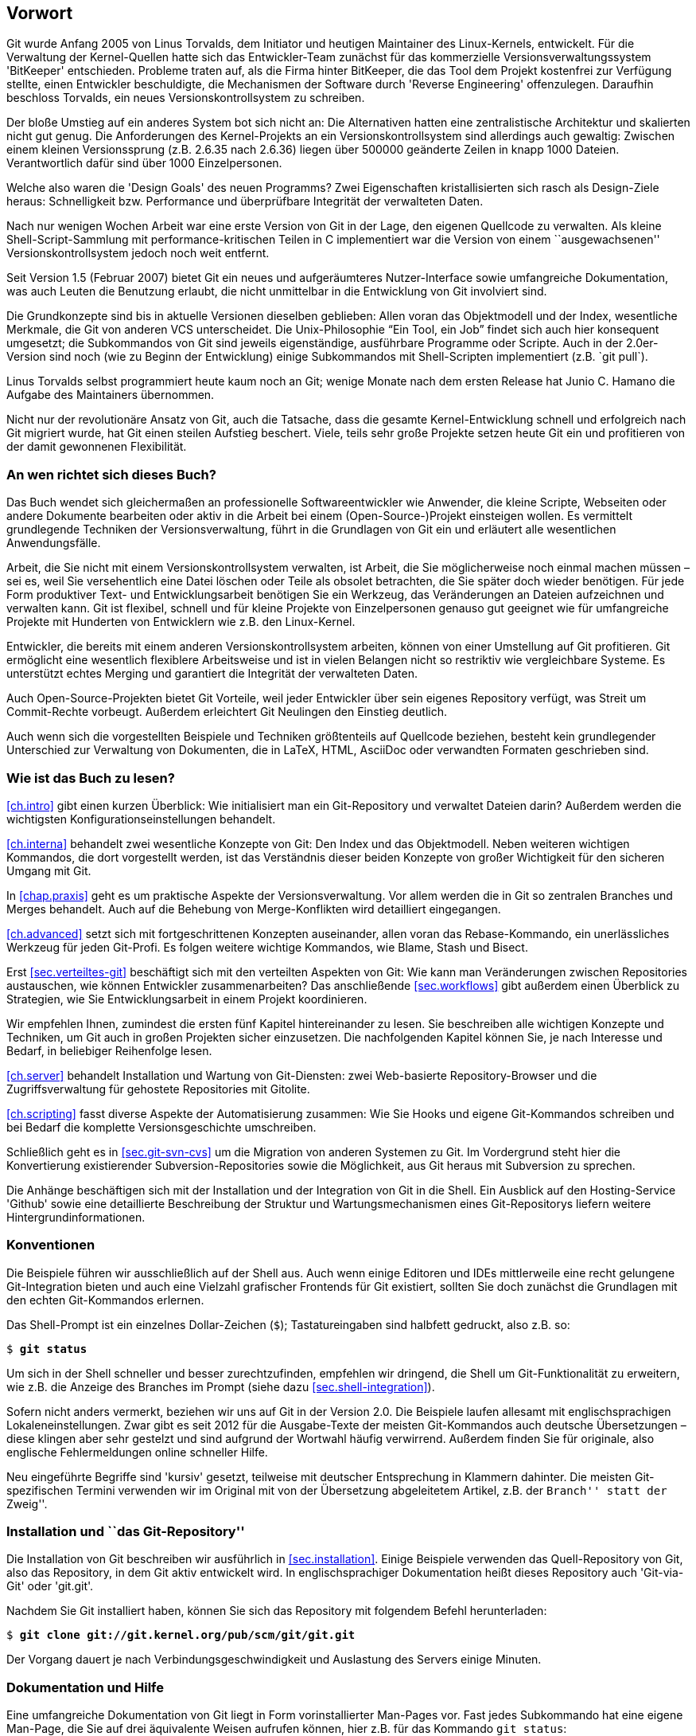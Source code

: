 // adapted from: "vorwort.txt"

[preface]
[[chap.vorwort]]
== Vorwort ==


Git wurde Anfang 2005 von Linus Torvalds, dem Initiator
und heutigen Maintainer des Linux-Kernels, entwickelt. Für die
Verwaltung der Kernel-Quellen hatte sich das Entwickler-Team zunächst
für das kommerzielle Versionsverwaltungssystem 'BitKeeper'
entschieden.  Probleme traten auf, als die Firma hinter BitKeeper, die
das Tool dem Projekt kostenfrei zur Verfügung stellte, einen
Entwickler beschuldigte, die Mechanismen der Software durch
'Reverse Engineering' offenzulegen.  Daraufhin beschloss
Torvalds, ein neues Versionskontrollsystem zu schreiben.

Der bloße Umstieg auf ein anderes System bot sich nicht an: Die
Alternativen hatten eine zentralistische Architektur und skalierten
nicht gut genug.  Die Anforderungen des Kernel-Projekts an ein
Versionskontrollsystem sind allerdings auch gewaltig: Zwischen einem
kleinen Versionssprung (z.B. 2.6.35 nach 2.6.36) liegen über
500000 geänderte Zeilen in knapp 1000 Dateien.  Verantwortlich
dafür sind über 1000 Einzelpersonen.

Welche also waren die 'Design Goals' des neuen Programms?  Zwei
Eigenschaften kristallisierten sich rasch als Design-Ziele heraus:
Schnelligkeit bzw. Performance und überprüfbare Integrität der
verwalteten Daten.

Nach nur wenigen Wochen Arbeit war eine erste Version von Git in der
Lage, den eigenen Quellcode zu verwalten. Als kleine
Shell-Script-Sammlung mit performance-kritischen Teilen in C
implementiert war die Version von einem ``ausgewachsenen''
Versionskontrollsystem jedoch noch weit entfernt.

Seit Version 1.5 (Februar 2007) bietet Git ein neues und
aufgeräumteres Nutzer-Interface sowie umfangreiche Dokumentation, was
auch Leuten die Benutzung erlaubt, die nicht unmittelbar in die
Entwicklung von Git involviert sind.

Die Grundkonzepte sind bis in aktuelle Versionen dieselben geblieben:
Allen voran das Objektmodell und der Index, wesentliche Merkmale, die
Git von anderen VCS unterscheidet. Die Unix-Philosophie "`Ein
Tool, ein Job`" findet sich auch hier konsequent umgesetzt; die
Subkommandos von Git sind jeweils eigenständige, ausführbare
Programme oder Scripte.  Auch in der 2.0er-Version sind noch (wie zu
Beginn der Entwicklung) einige Subkommandos mit Shell-Scripten
implementiert (z.B.{empty}{nbsp}`git pull`).

Linus Torvalds selbst programmiert heute kaum noch an Git; wenige
Monate nach dem ersten Release hat Junio C. Hamano die
Aufgabe des Maintainers übernommen.

Nicht nur der revolutionäre Ansatz von Git, auch die Tatsache, dass
die gesamte Kernel-Entwicklung schnell und erfolgreich nach Git
migriert wurde, hat Git einen steilen Aufstieg beschert. Viele, teils
sehr große Projekte setzen heute Git ein und profitieren von der
damit gewonnenen Flexibilität.

[[sec.leser]]
=== An wen richtet sich dieses Buch? ===

Das Buch wendet sich gleichermaßen an professionelle
Softwareentwickler wie Anwender, die kleine Scripte, Webseiten oder
andere Dokumente bearbeiten oder aktiv in die Arbeit bei einem
(Open-Source-)Projekt einsteigen wollen.  Es vermittelt grundlegende
Techniken der Versionsverwaltung, führt in die Grundlagen von Git ein
und erläutert alle wesentlichen Anwendungsfälle.

Arbeit, die Sie nicht mit einem Versionskontrollsystem verwalten, ist
Arbeit, die Sie möglicherweise noch einmal machen müssen – sei es,
weil Sie versehentlich eine Datei löschen oder Teile als obsolet
betrachten, die Sie später doch wieder benötigen. Für jede Form
produktiver Text- und Entwicklungsarbeit benötigen Sie ein Werkzeug,
das Veränderungen an Dateien aufzeichnen und verwalten kann. Git ist
flexibel, schnell und für kleine Projekte von Einzelpersonen genauso
gut geeignet wie für umfangreiche Projekte mit Hunderten von
Entwicklern wie z.B. den Linux-Kernel.

Entwickler, die bereits mit einem anderen Versionskontrollsystem
arbeiten, können von einer Umstellung auf Git profitieren. Git
ermöglicht eine wesentlich flexiblere Arbeitsweise und ist in vielen
Belangen nicht so restriktiv wie vergleichbare Systeme. Es unterstützt
echtes Merging und garantiert die Integrität der verwalteten Daten.

Auch Open-Source-Projekten bietet Git Vorteile, weil jeder Entwickler
über sein eigenes Repository verfügt, was Streit um Commit-Rechte
vorbeugt. Außerdem erleichtert Git Neulingen den Einstieg deutlich.

Auch wenn sich die vorgestellten Beispiele und Techniken größtenteils
auf Quellcode beziehen, besteht kein grundlegender Unterschied zur
Verwaltung von Dokumenten, die in LaTeX, HTML, AsciiDoc oder
verwandten Formaten geschrieben sind.

[[sec.struktur]]
=== Wie ist das Buch zu lesen? ===

<<ch.intro>> gibt einen kurzen Überblick: Wie initialisiert
man ein Git-Repository und verwaltet Dateien darin? Außerdem werden
die wichtigsten Konfigurationseinstellungen behandelt.

<<ch.interna>> behandelt zwei wesentliche Konzepte von Git: Den
Index und das Objektmodell. Neben weiteren wichtigen Kommandos, die
dort vorgestellt werden, ist das Verständnis dieser beiden Konzepte
von großer Wichtigkeit für den sicheren Umgang mit Git.

In <<chap.praxis>> geht es um praktische Aspekte der Versionsverwaltung.
Vor allem werden die in Git so zentralen Branches und Merges
behandelt. Auch auf die Behebung von Merge-Konflikten wird detailliert
eingegangen.

<<ch.advanced>> setzt sich mit fortgeschrittenen Konzepten auseinander,
allen voran das Rebase-Kommando, ein unerlässliches Werkzeug für jeden
Git-Profi. Es folgen weitere wichtige Kommandos, wie Blame, Stash und
Bisect.

Erst <<sec.verteiltes-git>> beschäftigt sich mit den verteilten Aspekten von
Git: Wie kann man Veränderungen zwischen Repositories austauschen, wie
können Entwickler zusammenarbeiten? Das anschließende <<sec.workflows>>
gibt außerdem einen Überblick zu Strategien, wie Sie
Entwicklungsarbeit in einem Projekt koordinieren.

Wir empfehlen Ihnen, zumindest die ersten fünf Kapitel hintereinander
zu lesen. Sie beschreiben alle wichtigen Konzepte und Techniken, um Git
auch in großen Projekten sicher einzusetzen. Die nachfolgenden Kapitel
können Sie, je nach Interesse und Bedarf, in beliebiger Reihenfolge
lesen.

<<ch.server>> behandelt Installation und Wartung von
Git-Diensten: zwei Web-basierte Repository-Browser und die
Zugriffsverwaltung für gehostete Repositories mit Gitolite.

<<ch.scripting>> fasst diverse Aspekte der Automatisierung zusammen: Wie
Sie Hooks und eigene Git-Kommandos schreiben und bei Bedarf die
komplette Versionsgeschichte umschreiben.

Schließlich geht es in <<sec.git-svn-cvs>> um die Migration von anderen
Systemen zu Git. Im Vordergrund steht hier die Konvertierung
existierender Subversion-Repositories sowie die Möglichkeit, aus Git
heraus mit Subversion zu sprechen.

Die Anhänge beschäftigen sich mit der Installation und der
Integration von Git in die Shell. Ein Ausblick auf den Hosting-Service
'Github' sowie eine detaillierte Beschreibung der Struktur und
Wartungsmechanismen eines Git-Repositorys liefern weitere
Hintergrundinformationen.

[[sec.konventionen]]
=== Konventionen ===

Die Beispiele führen wir ausschließlich auf der Shell aus. Auch wenn
einige Editoren und IDEs mittlerweile eine recht gelungene
Git-Integration bieten und auch eine Vielzahl grafischer Frontends für Git
existiert, sollten Sie doch zunächst die Grundlagen mit den echten
Git-Kommandos erlernen.

Das Shell-Prompt ist ein einzelnes Dollar-Zeichen (`$`);
Tastatureingaben sind halbfett gedruckt, also z.B. so:

[subs="macros,quotes"]
---------
$ *git status*
---------


Um sich in der Shell schneller und besser zurechtzufinden, empfehlen
wir dringend, die Shell um Git-Funktionalität zu erweitern, wie z.B.
die Anzeige des Branches im Prompt (siehe dazu
<<sec.shell-integration>>).

Sofern nicht anders vermerkt, beziehen wir uns auf Git in der
Version 2.0.
Die Beispiele laufen allesamt mit englischsprachigen
Lokaleneinstellungen. Zwar gibt es seit 2012 für die Ausgabe-Texte der meisten
Git-Kommandos auch deutsche Übersetzungen – diese klingen aber sehr
gestelzt und sind aufgrund der Wortwahl häufig verwirrend.
Außerdem finden Sie für originale, also
englische Fehlermeldungen online schneller Hilfe.

Neu eingeführte Begriffe sind 'kursiv' gesetzt, teilweise mit
deutscher Entsprechung in Klammern dahinter. Die meisten
Git-spezifischen Termini verwenden wir im Original mit von der
Übersetzung abgeleitetem Artikel, z.B. der ``Branch'' statt der ``Zweig''.

[[sec.install-git-repo]]
=== Installation und ``das Git-Repository'' ===

Die Installation von Git beschreiben wir ausführlich in <<sec.installation>>.
Einige Beispiele verwenden das
Quell-Repository von Git, also das Repository, in dem Git aktiv
entwickelt wird. In englischsprachiger Dokumentation heißt dieses
Repository auch 'Git-via-Git' oder 'git.git'.

Nachdem Sie Git installiert haben, können Sie sich das Repository mit
folgendem Befehl herunterladen:

[subs="macros,quotes"]
------------
$ *git clone git://git.kernel.org/pub/scm/git/git.git*
------------

Der Vorgang dauert je nach Verbindungsgeschwindigkeit und Auslastung
des Servers einige Minuten.

//\label{sec:hilfe}
[[sec.doku]]
=== Dokumentation und Hilfe ===

Eine umfangreiche Dokumentation von Git liegt in Form vorinstallierter
Man-Pages vor. Fast jedes Subkommando hat eine eigene Man-Page, die
Sie auf drei äquivalente Weisen aufrufen können, hier z.B.  für das
Kommando `git status`:

[subs="macros,quotes"]
------------
$ *git help status*
$ *git status --help*
$ *man git-status*
------------

Auf der
Git-Webseite{empty}footnote:[http://git-scm.com/]
finden Sie außerdem Links zum offiziellen Tutorial sowie zu anderen
freien Dokumentationen.

Rund um Git hat sich eine große, lebhafte Community gebildet. Die
Git-Mailingliste{empty}footnote:[http://vger.kernel.org/vger-lists.html#git]
ist Dreh- und Angelpunkt der Entwicklung: Dort werden
Patches eingeschickt, Neuerungen diskutiert und auch Fragen zur
Benutzung beantwortet.  Allerdings ist die Liste, mit zuweilen über 100 teils sehr technischen E-Mails am Tag, nur eingeschränkt für Anfänger
geeignet.

Das
Git-Wiki{empty}footnote:[https://git.wiki.kernel.org/index.php/Main_Page]
enthält neben Dokumentation auch eine umfangreiche Linksammlung der
Tools, die auf Git
basieren{empty}footnote::[https://git.wiki.kernel.org/index.php/InterfacesFrontendsAndTools],
sowie
FAQs{empty}footnote:[https://git.wiki.kernel.org/index.php/GitFaq].

Alternativ bietet der IRC-Kanal `#git` im Freenode-Netzwerk
einen Anlaufpunkt, Fragen loszuwerden, die nicht schon in den FAQs
oder in der Dokumentation beantwortet wurden.

Umsteigern aus dem Subversion-Umfeld ist der 'Git-SVN Crash
  Course'{empty}footnote:[https://git.wiki.kernel.org/index.php/GitSvnCrashCourse]
zu empfehlen, eine Gegenüberstellung von Git- und
Subversion-Kommandos, mit der Sie Ihr Subversion-Wissen in die
Git-Welt übertragen.

Außerdem sei auf
'Stack Overflow'{empty}footnote:[http://stackoverflow.com]
hingewiesen, eine Plattform von Programmierern für Programmierer, auf
der technische Fragestellungen, u.a. zu Git, erörtert werden.

[[sec.kontakt]]
=== Downloads und Kontakt ===

Die Beispiel-Repositories der ersten beiden Kapitel sowie eine
Sammlung aller längeren Scripte stehen unter
http://gitbu.ch/ zum Download bereit.

Bei Anmerkungen kontaktieren Sie uns gerne per E-Mail unter einer der folgenden Adressen:
kontakt@gitbu.ch, valentin@gitbu.ch bzw. julius@gitbu.ch.

[[sec.dank]]
=== Danksagungen ===

Zunächst gilt unser Dank allen Entwicklern und Maintainern des
Git-Projekts sowie der Mailing-Liste und dem IRC-Kanal.

Vielen Dank an Sebastian Pipping und Frank Terbeck für Anmerkungen und
Tipps. Besonders danken wir Holger Weiß für seine Durchsicht des
Manuskripts und hilfreiche Ideen. Wir danken dem gesamten
Open-Source-Press-Team für die gute und effiziente Zusammenarbeit.

Unser Dank gilt vor allem unseren Eltern, die uns stets unterstützt
und gefördert haben.

Valentin Haenel und Julius Plenz – Berlin, Juni 2011

[[chap.vorwort-2te-auflage]]
=== Vorwort zur 2. Auflage ===

Wir haben uns in der 2. Auflage darauf beschränkt, die
Veränderungen in der Benutzung von Git, die bis Version 2.0 eingeführt
wurden, behutsam aufzunehmen – tatsächlich sind heute viele Kommandos und
Fehlermeldungen konsistenter, so dass dies an einigen
Stellen einer wesentlichen Vereinfachung des Textes entspricht.
Eingestreut finden sich, inspiriert von Fragen aus Git-Schulungen und
unserer eigenen Erfahrung, neue Hinweise auf Probleme, Lösungsansätze
und interessante Funktionalitäten.

Wir danken allen Einsendern von Korrekturen an der ersten Auflage:
Philipp Hahn, Ralf Krüdewagen, Michael Prokop, Johannes Reinhold, Heiko
Schlichting, Markus Weber.

Valentin Haenel und Julius Plenz – Berlin, September 2014

[[chap.vorwort-cc-ausgabe]]
=== Vorwort zur CreativeCommons-Ausgabe ===

Der Verlag 'Open Source Press', der uns initial überzeugte, überhaupt
dieses Buch zu schreiben und es die vergangenen Jahre über verlegte, hat
zum 31.12.2015 den Betrieb eingestellt, und sämtliche Rechte an den
veröffentlichten Texten an die Autoren zurückübertragen. Wir danken
insbesondere Markus Wirtz für die immer gute und produktive
Zusammenarbeit, die uns über viele Jahre verbunden hat.

Aufgrund hauptsächlich sehr positiven Feedbacks zu diesem Text haben wir
uns entschieden, diesen unter einer CreativeCommons-Lizens frei verfügbar
zu machen.

Valentin Haenel und Julius Plenz – Berlin/Sydney, Januar 2016

// vim:set tw=72 ft=asciidoc:

